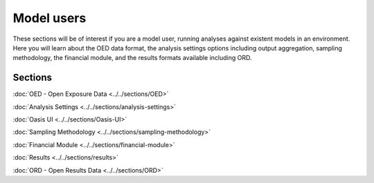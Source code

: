 Model users
===========

These sections will be of interest if you are a model user, running analyses against existent models in an environment. 
Here you will learn about the OED data format, the analysis settings options including output aggregation, sampling 
methodology, the financial module, and the results formats available including ORD.

Sections
--------

:doc:`OED - Open Exposure Data <../../sections/OED>`

:doc:`Analysis Settings <../../sections/analysis-settings>`

:doc:`Oasis UI <../../sections/Oasis-UI>`

:doc:`Sampling Methodology <../../sections/sampling-methodology>`

:doc:`Financial Module <../../sections/financial-module>`

:doc:`Results <../../sections/results>`

:doc:`ORD - Open Results Data <../../sections/ORD>`